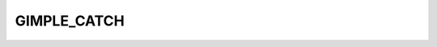 ..
  Copyright 1988-2022 Free Software Foundation, Inc.
  This is part of the GCC manual.
  For copying conditions, see the GPL license file

GIMPLE_CATCH
^^^^^^^^^^^^

.. index:: GIMPLE_CATCH

.. function:: gcatch *gimple_build_catch (tree types, gimple_seq handler)

  Build a ``GIMPLE_CATCH`` statement.  ``TYPES`` are the tree types this
  catch handles.  ``HANDLER`` is a sequence of statements with the code
  for the handler.

.. function:: tree gimple_catch_types (const gcatch *g)

  Return the types handled by ``GIMPLE_CATCH`` statement ``G``.

.. function:: tree * gimple_catch_types_ptr (gcatch *g)

  Return a pointer to the types handled by ``GIMPLE_CATCH`` statement
  ``G``.

.. function:: gimple_seq gimple_catch_handler (gcatch *g)

  Return the GIMPLE sequence representing the body of the handler
  of ``GIMPLE_CATCH`` statement ``G``.

.. function:: void gimple_catch_set_types (gcatch *g, tree t)

  Set ``T`` to be the set of types handled by ``GIMPLE_CATCH`` ``G``.

.. function:: void gimple_catch_set_handler (gcatch *g, gimple_seq handler)

  Set ``HANDLER`` to be the body of ``GIMPLE_CATCH`` ``G``.


